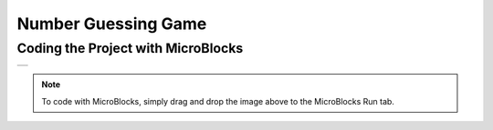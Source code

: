 ###########
Number Guessing Game
###########

Coding the Project with MicroBlocks
------------------------------------
+---------------+
||bonus-project||     
+---------------+

.. |bonus-project| image:: _static/bonus-project.png

.. note::
  To code with MicroBlocks, simply drag and drop the image above to the MicroBlocks Run tab.
